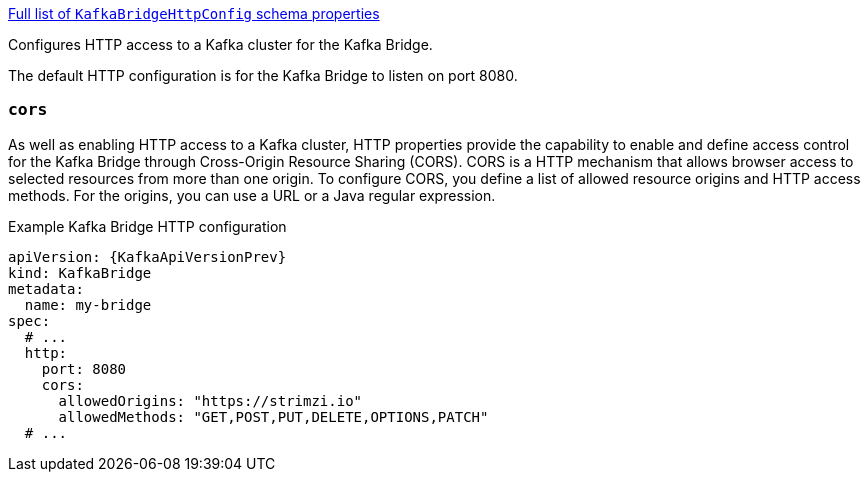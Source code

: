 xref:type-KafkaBridgeHttpConfig-schema-{context}[Full list of `KafkaBridgeHttpConfig` schema properties]

Configures HTTP access to a Kafka cluster for the Kafka Bridge.

The default HTTP configuration is for the Kafka Bridge to listen on port 8080.

[id='property-kafka-bridge-cors-config-{context}']
=== `cors`

As well as enabling HTTP access to a Kafka cluster, HTTP properties provide the capability to enable and define access control for the Kafka Bridge through Cross-Origin Resource Sharing (CORS).
CORS is a HTTP mechanism that allows browser access to selected resources from more than one origin.
To configure CORS, you define a list of allowed resource origins and HTTP access methods.
For the origins, you can use a URL or a Java regular expression.

.Example Kafka Bridge HTTP configuration
[source,yaml,subs="attributes+"]
----
apiVersion: {KafkaApiVersionPrev}
kind: KafkaBridge
metadata:
  name: my-bridge
spec:
  # ...
  http:
    port: 8080
    cors:
      allowedOrigins: "https://strimzi.io"
      allowedMethods: "GET,POST,PUT,DELETE,OPTIONS,PATCH"
  # ...
----
